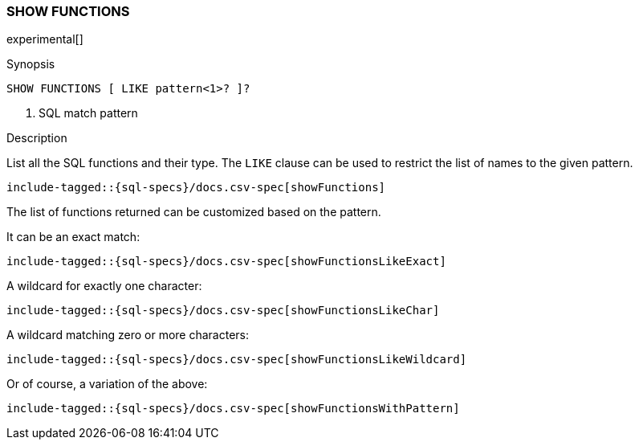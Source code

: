 [role="xpack"]
[testenv="basic"]
[[sql-syntax-show-functions]]
=== SHOW FUNCTIONS

experimental[]

.Synopsis
[source, sql]
----
SHOW FUNCTIONS [ LIKE pattern<1>? ]?
----

<1> SQL match pattern

.Description

List all the SQL functions and their type. The `LIKE` clause can be used to restrict the list of names to the given pattern.

["source","sql",subs="attributes,callouts,macros"]
----
include-tagged::{sql-specs}/docs.csv-spec[showFunctions]
----

The list of functions returned can be customized based on the pattern.

It can be an exact match:
["source","sql",subs="attributes,callouts,macros"]
----
include-tagged::{sql-specs}/docs.csv-spec[showFunctionsLikeExact]
----

A wildcard for exactly one character:
["source","sql",subs="attributes,callouts,macros"]
----
include-tagged::{sql-specs}/docs.csv-spec[showFunctionsLikeChar]
----

A wildcard matching zero or more characters:
["source","sql",subs="attributes,callouts,macros"]
----
include-tagged::{sql-specs}/docs.csv-spec[showFunctionsLikeWildcard]
----

Or of course, a variation of the above:
["source","sql",subs="attributes,callouts,macros"]
----
include-tagged::{sql-specs}/docs.csv-spec[showFunctionsWithPattern]
----
